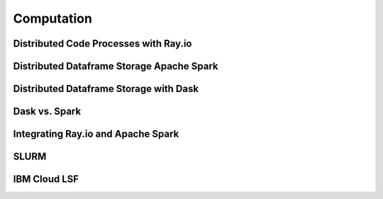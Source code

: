 ===================
Computation
===================

Distributed Code Processes with Ray.io
---------------------------------------

Distributed Dataframe Storage Apache Spark
-------------------------------------------

Distributed Dataframe Storage with Dask
----------------------------------------

Dask vs. Spark 
---------------


Integrating Ray.io and Apache Spark
------------------------------------

SLURM
-------

IBM Cloud LSF
--------------


